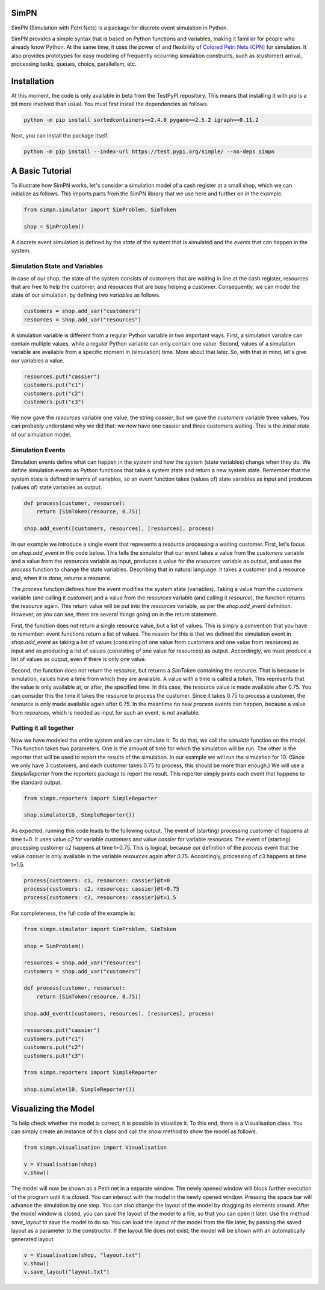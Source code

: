SimPN
=====

SimPN (Simulation with Petri Nets) is a package for discrete event simulation in Python.

SimPN provides a simple syntax that is based on Python functions and variables, making it familiar for people who already know Python. At the same time, it uses the power of and flexibility of `Colored Petri Nets (CPN)`_ for simulation. It also provides prototypes for easy modeling of frequently occurring simulation constructs, such as (customer) arrival, processing tasks, queues, choice, parallelism, etc.

.. _`Colored Petri Nets (CPN)`: http://dx.doi.org/10.1145/2663340

.. role:: python(code)
  :language: python
  :class: highlight

Installation
============

At this moment, the code is only available in beta from the TestPyPI repository.
This means that installing it with pip is a bit more involved than usual.
You must first install the dependencies as follows.

.. code-block::

    python -m pip install sortedcontainers==2.4.0 pygame==2.5.2 igraph==0.11.2

Next, you can install the package itself.

.. code-block::

    python -m pip install --index-url https://test.pypi.org/simple/ --no-deps simpn

A Basic Tutorial
================

To illustrate how SimPN works, let's consider a simulation model of a cash register at a small shop,
which we can initialize as follows. This imports parts from the SimPN library that we use here
and further on in the example.

.. code-block:: python

    from simpn.simulator import SimProblem, SimToken

    shop = SimProblem()

A discrete event simulation is defined by the *state* of the system that is simulated and the *events* that can happen
in the system.

Simulation State and Variables
~~~~~~~~~~~~~~~~~~~~~~~~~~~~~~

In case of our shop, the state of the system consists of customers that are waiting in line at
the cash register, resources that are free to help the customer, and resources that are busy helping a customer.
Consequently, we can model the state of our simulation, by defining two *variables* as follows.

.. code-block:: python

    customers = shop.add_var("customers")
    resources = shop.add_var("resources")

A simulation variable is different from a regular Python variable in two important ways. First, a simulation variable
can contain multiple values, while a regular Python variable can only contain one value. Second, values of a simulation
variable are available from a specific moment in (simulation) time. More about that later.
So, with that in mind, let's give our variables a value.

.. code-block:: python

    resources.put("cassier")
    customers.put("c1")
    customers.put("c2")
    customers.put("c3")

We now gave the `resources` variable one value, the string `cassier`, but we gave the `customers` variable three values.
You can probably understand why we did that: we now have one cassier and three customers waiting. This is the
*initial state* of our simulation model.

Simulation Events
~~~~~~~~~~~~~~~~~

Simulation events define what can happen in the system and how the system (state variables) change when they do.
We define simulation events as Python functions that take a system state and return a new system state.
Remember that the system state is defined in terms of variables, so an event function takes (values of) state variables as
input and produces (values of) state variables as output.

.. code-block:: python

    def process(customer, resource):
        return [SimToken(resource, 0.75)]

    shop.add_event([customers, resources], [resources], process)

In our example we introduce a single event that represents a resource processing a waiting customer.
First, let's focus on `shop.add_event` in the code below. This tells the simulator that our event takes a value from the
`customers` variable and a value from the `resources` variable as input, produces a value for the `resources`
variable as output, and uses the `process` function to change the state variables.
Describing that in natural language: it takes a customer and a resource and, when it is done, returns a resource.

The `process` function defines how the event modifies the system state (variables).
Taking a value from the `customers` variable (and calling it `customer`) and a value from the `resources` variable
(and calling it `resource`), the function returns the `resource` again. This return value will be put into the
`resources` variable, as per the `shop.add_event` definition. However, as you can see, there are several things
going on in the return statement.

First, the function does not return a single resource value, but a list of values. This is simply a convention
that you have to remember: event functions return a list of values. The reason for this is that we defined the
simulation event in `shop.add_event` as taking a list of values (consisting of one value from customers and one value from
resources) as input and as producing a list of values (consisting of one value for resources) as output.
Accordingly, we must produce a list of values as output, even if there is only one value.

Second, the function does not return the `resource`, but returns a `SimToken` containing the resource.
That is because in simulation, values have a time from which they are available. A value with a time
is called a *token*. This represents that the value is only available at, or after, the specified time.
In this case, the resource value is made available after 0.75. You can consider this the time it takes the resource to
process the customer. Since it takes 0.75 to process a customer, the resource is only made available
again after 0.75. In the meantime no new `process` events can happen, because a value from `resources`,
which is needed as input for such an event, is not available.

Putting it all together
~~~~~~~~~~~~~~~~~~~~~~~

Now we have modeled the entire system and we can simulate it.
To do that, we call the `simulate` function on the model.
This function takes two parameters. One is the amount of time for which the simulation will be run.
The other is the reporter that will be used to report the results of the simulation.
In our example we will run the simulation for 10. (Since we only have 3 customers, and each customer
takes 0.75 to process, this should be more than enough.) We will use a `SimpleReporter` from the
reporters package to report the result. This reporter simply prints each event that happens
to the standard output.

.. code-block:: python

    from simpn.reporters import SimpleReporter

    shop.simulate(10, SimpleReporter())

As expected, running this code leads to the following output.
The event of (starting) processing customer c1 happens at time t=0.
It uses value `c2` for variable `customers` and value `cassier` for variable `resources`.
The event of (starting) processing customer c2 happens at time t=0.75.
This is logical, because our definition of the `process` event that the value `cassier` is only available
in the variable `resources` again after 0.75. Accordingly, processing of c3 happens at time t=1.5.

.. code-block::

    process{customers: c1, resources: cassier}@t=0
    process{customers: c2, resources: cassier}@t=0.75
    process{customers: c3, resources: cassier}@t=1.5

For completeness, the full code of the example is:

.. code-block:: python

    from simpn.simulator import SimProblem, SimToken

    shop = SimProblem()

    resources = shop.add_var("resources")
    customers = shop.add_var("customers")

    def process(customer, resource):
        return [SimToken(resource, 0.75)]

    shop.add_event([customers, resources], [resources], process)

    resources.put("cassier")
    customers.put("c1")
    customers.put("c2")
    customers.put("c3")

    from simpn.reporters import SimpleReporter

    shop.simulate(10, SimpleReporter())

Visualizing the Model
=====================

To help check whether the model is correct, it is possible to visualize it. To this end, there is a Visualisation class.
You can simply create an instance of this class and call the `show` method to show the model as follows.

.. code-block:: python

    from simpn.visualisation import Visualisation

    v = Visualisation(shop)
    v.show()

The model will now be shown as a Petri net in a separate window.
The newly opened window will block further execution of the program until it is closed.
You can interact with the model in the newly opened window. Pressing the space bar will advance the simulation by one step.
You can also change the layout of the model by dragging its elements around.
After the model window is closed, you can save the layout of the model to a file, so that you can open it later.
Use the method `save_layout` to save the model to do so.
You can load the layout of the model from the file later, by passing the saved layout as a parameter to the constructor.
If the layout file does not exist, the model will be shown with an automatically generated layout.

.. code-block:: python

    v = Visualisation(shop, "layout.txt")
    v.show()
    v.save_layout("layout.txt")
